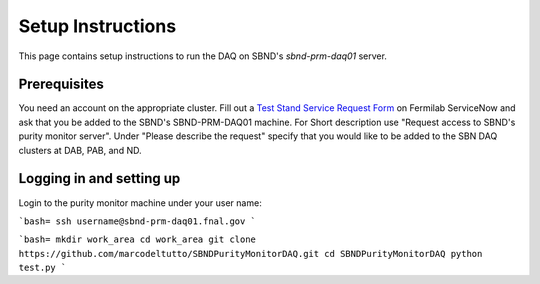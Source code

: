 Setup Instructions
===========================================

This page contains setup instructions to run the DAQ on SBND's `sbnd-prm-daq01` server.


Prerequisites
---------------

You need an account on the appropriate cluster. Fill out a `Test Stand Service Request Form <https://fermi.servicenowservices.com/wp/?id=evg_sc_cat_item&sys_id=b0a7f0b46f8ec200c6df5d412e3ee4b6&spa=1>`_ on Fermilab ServiceNow and ask that you be added to the SBND's SBND-PRM-DAQ01 machine. For Short description use "Request access to SBND's purity monitor server". Under "Please describe the request" specify that you would like to be added to the SBN DAQ clusters at DAB, PAB, and ND.


Logging in and setting up
---------------

Login to the purity monitor machine under your user name:

```bash=
ssh username@sbnd-prm-daq01.fnal.gov
```



```bash=
mkdir work_area
cd work_area
git clone https://github.com/marcodeltutto/SBNDPurityMonitorDAQ.git
cd SBNDPurityMonitorDAQ
python test.py
```




